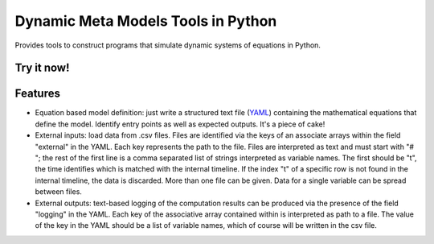 ===================================
Dynamic Meta Models Tools in Python
===================================

..
  image:: https://badge.fury.io/py/pydmmt.png
    :target: http://badge.fury.io/py/pydmmt

.. image:: https://travis-ci.org/Lordmzn/pydmmt.svg?branch=master
    :target: https://travis-ci.org/lordmzn/pydmmt

..
  image:: https://pypip.in/d/pydmmt/badge.png
    :target: https://pypi.python.org/pypi/pydmmt


Provides tools to construct programs that simulate dynamic systems of equations
in Python.


Try it now!
--------

.. image:: http://mybinder.org/badge.svg :target: http://mybinder.org:/repo/lordmzn/pydmmt


Features
--------

* Equation based model definition: just write a structured text file (`YAML
  <http://yaml.org>`_) containing the mathematical equations that
  define the model. Identify entry points as well as expected outputs.
  It's a piece of cake!

* External inputs: load data from .csv files.
  Files are identified via the keys of an associate arrays within the field
  "external" in the YAML.
  Each key represents the path to the file.
  Files are interpreted as text and must start with "# "; the rest of the first
  line is a comma separated list of strings interpreted as variable names.
  The first should be "t", the time identifies which is matched with the
  internal timeline.
  If the index "t" of a specific row is not found in the internal timeline, the
  data is discarded.
  More than one file can be given.
  Data for a single variable can be spread between files.

* External outputs: text-based logging of the computation results can be
  produced via the presence of the field "logging" in the YAML.
  Each key of the associative array contained within is interpreted as path to a
  file.
  The value of the key in the YAML should be a list of variable names, which of
  course will be written in the csv file.
